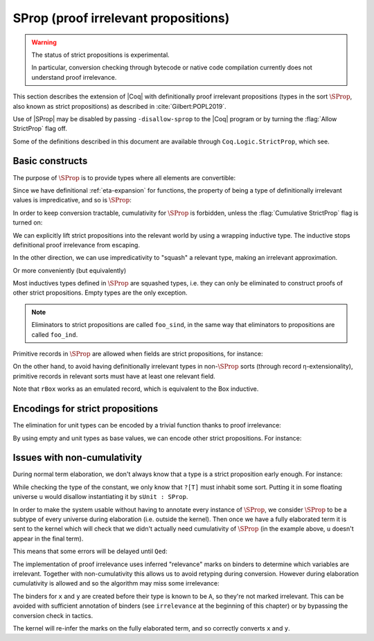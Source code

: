 .. _sprop:

SProp (proof irrelevant propositions)
=====================================

.. warning::

   The status of strict propositions is experimental.

   In particular, conversion checking through bytecode or native code
   compilation currently does not understand proof irrelevance.

This section describes the extension of |Coq| with definitionally
proof irrelevant propositions (types in the sort :math:`\SProp`, also
known as strict propositions) as described in
:cite:`Gilbert:POPL2019`.

Use of |SProp| may be disabled by passing ``-disallow-sprop`` to the
|Coq| program or by turning the :flag:`Allow StrictProp` flag off.

.. flag:: Allow StrictProp
   :name: Allow StrictProp

   Enables or disables the use of |SProp|.  It is enabled by default.
   The command-line flag ``-disallow-sprop`` disables |SProp| at
   startup.

   .. exn:: SProp is disallowed because the "Allow StrictProp" flag is off.
      :undocumented:

Some of the definitions described in this document are available
through ``Coq.Logic.StrictProp``, which see.

Basic constructs
----------------

The purpose of :math:`\SProp` is to provide types where all elements
are convertible:

.. coqtop:: all

   Theorem irrelevance (A : SProp) (P : A -> Prop) : forall x : A, P x -> forall y : A, P y.
   Proof.
   intros * Hx *.
   exact Hx.
   Qed.

Since we have definitional :ref:`eta-expansion` for
functions, the property of being a type of definitionally irrelevant
values is impredicative, and so is :math:`\SProp`:

.. coqtop:: all

   Check fun (A:Type) (B:A -> SProp) => (forall x:A, B x) : SProp.

In order to keep conversion tractable, cumulativity for :math:`\SProp`
is forbidden, unless the :flag:`Cumulative StrictProp` flag is turned
on:

.. coqtop:: all

   Fail Check (fun (A:SProp) => A : Type).
   Set Cumulative StrictProp.
   Check (fun (A:SProp) => A : Type).

.. coqtop:: none

   Unset Cumulative StrictProp.

We can explicitly lift strict propositions into the relevant world by
using a wrapping inductive type. The inductive stops definitional
proof irrelevance from escaping.

.. coqtop:: in

   Inductive Box (A:SProp) : Prop := box : A -> Box A.
   Arguments box {_} _.

.. coqtop:: all

   Fail Check fun (A:SProp) (x y : Box A) => eq_refl : x = y.

.. doesn't get merged with the above if coqdoc
.. coqtop:: in

   Definition box_irrelevant (A:SProp) (x y : Box A) : x = y
     := match x, y with box x, box y => eq_refl end.

In the other direction, we can use impredicativity to "squash" a
relevant type, making an irrelevant approximation.

.. coqdoc::

  Definition iSquash (A:Type) : SProp
    := forall P : SProp, (A -> P) -> P.
  Definition isquash A : A -> iSquash A
    := fun a P f => f a.
  Definition iSquash_sind A (P : iSquash A -> SProp) (H : forall x : A, P (isquash A x))
    : forall x : iSquash A, P x
    := fun x => x (P x) (H : A -> P x).

Or more conveniently (but equivalently)

.. coqdoc::

  Inductive Squash (A:Type) : SProp := squash : A -> Squash A.

Most inductives types defined in :math:`\SProp` are squashed types,
i.e. they can only be eliminated to construct proofs of other strict
propositions. Empty types are the only exception.

.. coqtop:: in

   Inductive sEmpty : SProp := .

.. coqtop:: all

   Check sEmpty_rect.

.. note::

   Eliminators to strict propositions are called ``foo_sind``, in the
   same way that eliminators to propositions are called ``foo_ind``.

Primitive records in :math:`\SProp` are allowed when fields are strict
propositions, for instance:

.. coqtop:: in

   Set Primitive Projections.
   Record sProd (A B : SProp) : SProp := { sfst : A; ssnd : B }.

On the other hand, to avoid having definitionally irrelevant types in
non-:math:`\SProp` sorts (through record η-extensionality), primitive
records in relevant sorts must have at least one relevant field.

.. coqtop:: all

   Set Warnings "+non-primitive-record".
   Fail Record rBox (A:SProp) : Prop := rbox { runbox : A }.

.. coqdoc::

   Record ssig (A:Type) (P:A -> SProp) : Type := { spr1 : A; spr2 : P spr1 }.

Note that ``rBox`` works as an emulated record, which is equivalent to
the Box inductive.

Encodings for strict propositions
---------------------------------

The elimination for unit types can be encoded by a trivial function
thanks to proof irrelevance:

.. coqdoc::

   Inductive sUnit : SProp := stt.
   Definition sUnit_rect (P:sUnit->Type) (v:P stt) (x:sUnit) : P x := v.

By using empty and unit types as base values, we can encode other
strict propositions. For instance:

.. coqdoc::

  Definition is_true (b:bool) : SProp := if b then sUnit else sEmpty.

  Definition is_true_eq_true b : is_true b -> true = b
    := match b with
       | true => fun _ => eq_refl
       | false => sEmpty_ind _
       end.

  Definition eq_true_is_true b (H:true=b) : is_true b
    := match H in _ = x return is_true x with eq_refl => stt end.

Issues with non-cumulativity
----------------------------

During normal term elaboration, we don't always know that a type is a
strict proposition early enough. For instance:

.. coqdoc::

   Definition constant_0 : ?[T] -> nat := fun _ : sUnit => 0.

While checking the type of the constant, we only know that ``?[T]``
must inhabit some sort. Putting it in some floating universe ``u``
would disallow instantiating it by ``sUnit : SProp``.

In order to make the system usable without having to annotate every
instance of :math:`\SProp`, we consider :math:`\SProp` to be a subtype
of every universe during elaboration (i.e. outside the kernel). Then
once we have a fully elaborated term it is sent to the kernel which
will check that we didn't actually need cumulativity of :math:`\SProp`
(in the example above, ``u`` doesn't appear in the final term).

This means that some errors will be delayed until ``Qed``:

.. coqtop:: in

   Lemma foo : Prop.
   Proof. pose (fun A : SProp => A : Type); exact True.

.. coqtop:: all

   Fail Qed.

.. coqtop:: in

   Abort.

.. flag:: Elaboration StrictProp Cumulativity
   :name: Elaboration StrictProp Cumulativity

   Unset this flag (it is on by default) to be strict with regard to
   :math:`\SProp` cumulativity during elaboration.

The implementation of proof irrelevance uses inferred "relevance"
marks on binders to determine which variables are irrelevant. Together
with non-cumulativity this allows us to avoid retyping during
conversion. However during elaboration cumulativity is allowed and so
the algorithm may miss some irrelevance:

.. coqtop:: all

  Fail Definition late_mark := fun (A:SProp) (P:A -> Prop) x y (v:P x) => v : P y.

The binders for ``x`` and ``y`` are created before their type is known
to be ``A``, so they're not marked irrelevant. This can be avoided
with sufficient annotation of binders (see ``irrelevance`` at the
beginning of this chapter) or by bypassing the conversion check in
tactics.

.. coqdoc::

   Definition late_mark := fun (A:SProp) (P:A -> Prop) x y (v:P x) =>
     ltac:(exact_no_check v) : P y.

The kernel will re-infer the marks on the fully elaborated term, and
so correctly converts ``x`` and ``y``.

.. warn:: Bad relevance

  This is a developer warning, disabled by default. It is emitted by
  the kernel when it is passed a term with incorrect relevance marks.
  To avoid conversion issues as in ``late_mark`` you may wish to use
  it to find when your tactics are producing incorrect marks.

.. flag:: Cumulative StrictProp
   :name: Cumulative StrictProp

   Set this flag (it is off by default) to make the kernel accept
   cumulativity between |SProp| and other universes. This makes
   typechecking incomplete.
